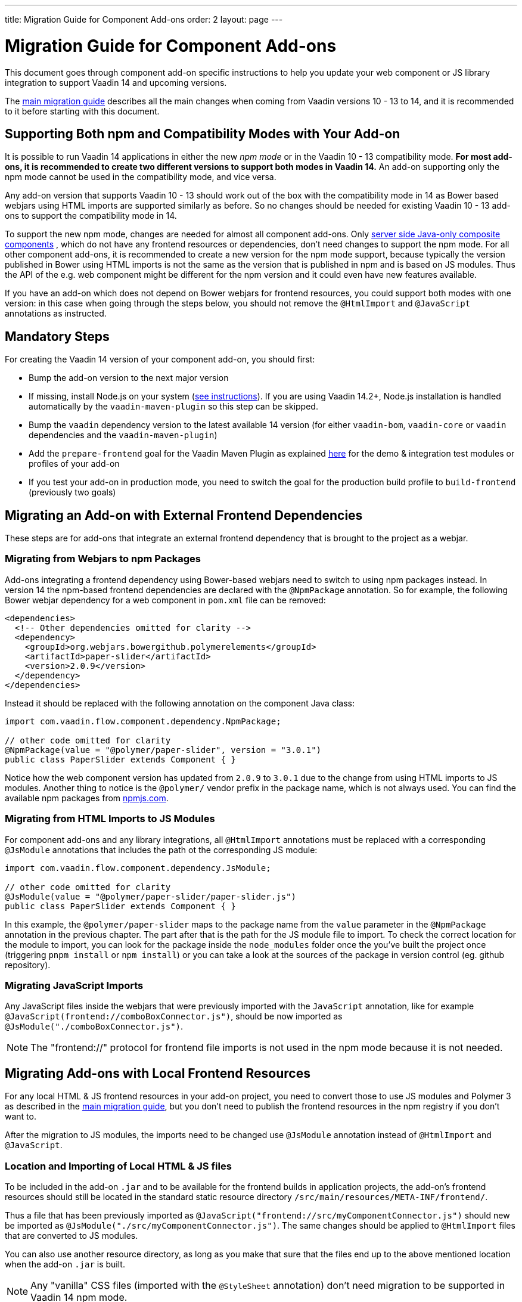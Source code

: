 ---
title: Migration Guide for Component Add-ons
order: 2
layout: page
---

= Migration Guide for Component Add-ons

This document goes through component add-on specific instructions to help
you update your web component or JS library integration to support Vaadin 14 and
upcoming versions.

The <<v14-migration-guide#, main migration guide>> describes all the main
changes when coming from Vaadin versions 10 - 13 to 14, and it is recommended to
it before starting with this document.

== Supporting Both npm and Compatibility Modes with Your Add-on

It is possible to run Vaadin 14 applications in either the new _npm mode_ or
in the Vaadin 10 - 13 compatibility mode. *For most add-ons, it is recommended
to create two different versions to support both modes in Vaadin 14.* An add-on
supporting only the npm mode cannot be used in the compatibility mode, and vice
versa.

Any add-on version that supports Vaadin 10 - 13 should work out of the box with
the compatibility mode in 14 as Bower based webjars using HTML imports are
supported similarly as before. So no changes should be needed for existing
Vaadin 10 - 13 add-ons to support the compatibility mode in 14.

To support the new npm mode, changes are needed for almost all component add-ons.
Only <<../creating-components/tutorial-component-composite#, server side Java-only composite components>>
, which do not have any frontend resources or dependencies, don't
need changes to support the npm mode. For all other component add-ons, it is
recommended to create a new version for the npm mode support, because typically
the version published in Bower using HTML imports is not the same as the version
 that is published in npm and is based on JS modules. Thus the API of the e.g.
 web component might be different for the npm version and it could even have new
features available.

If you have an add-on which does not depend on Bower webjars for frontend resources,
you could support both modes with one version: in this case when going through
the steps below, you should not remove the `@HtmlImport` and `@JavaScript`
annotations as instructed.

== Mandatory Steps

For creating the Vaadin 14 version of your component add-on, you should first:

* Bump the add-on version to the next major version
* If missing, install Node.js on your system (<<v14-migration-guide#install.npm,
see instructions>>). If you are using Vaadin 14.2+, Node.js installation is
handled automatically by the `vaadin-maven-plugin` so this step can be skipped.
* Bump the `vaadin` dependency version to the latest available 14 version
(for either `vaadin-bom`, `vaadin-core` or `vaadin` dependencies and the
`vaadin-maven-plugin`)
* Add the `prepare-frontend` goal for the Vaadin Maven Plugin as explained
<<v14-migration-guide#maven.plugin, here>> for the demo & integration test
modules or profiles of your add-on
* If you test your add-on in production mode, you need to switch the goal for
the production build profile to `build-frontend` (previously two goals)

== Migrating an Add-on with External Frontend Dependencies

These steps are for add-ons that integrate an external frontend dependency that
is brought to the project as a webjar.

=== Migrating from Webjars to npm Packages

Add-ons integrating a frontend dependency using Bower-based webjars need to
switch to using npm packages instead. In version 14 the npm-based frontend
dependencies are declared with the `@NpmPackage` annotation. So for example, the
following Bower webjar dependency for a web component in `pom.xml` file can be
removed:

[source, xml]
----
<dependencies>
  <!-- Other dependencies omitted for clarity -->
  <dependency>
    <groupId>org.webjars.bowergithub.polymerelements</groupId>
    <artifactId>paper-slider</artifactId>
    <version>2.0.9</version>
  </dependency>
</dependencies>
----

Instead it should be replaced with the following annotation on the component
Java class:

[source, java]
----
import com.vaadin.flow.component.dependency.NpmPackage;

// other code omitted for clarity
@NpmPackage(value = "@polymer/paper-slider", version = "3.0.1")
public class PaperSlider extends Component { }
----

Notice how the web component version has updated from `2.0.9` to `3.0.1` due to
the change from using HTML imports to JS modules. Another thing to notice is the
`@polymer/` vendor prefix in the package name, which is not always used. You can
 find the available npm packages from https://www.npmjs.com/[npmjs.com].

=== Migrating from HTML Imports to JS Modules

For component add-ons and any library integrations, all `@HtmlImport`
annotations must be replaced with a corresponding `@JsModule` annotations that
includes the path ot the corresponding JS module:

[source, java]
----
import com.vaadin.flow.component.dependency.JsModule;

// other code omitted for clarity
@JsModule(value = "@polymer/paper-slider/paper-slider.js")
public class PaperSlider extends Component { }
----

In this example, the `@polymer/paper-slider` maps to the package name from the
`value` parameter in the `@NpmPackage` annotation in the previous chapter. The
part after that is the path for the JS module file to import. To check the
correct location for the module to import, you can look for the package inside
the `node_modules` folder once the you've built the project once (triggering
`pnpm install` or `npm install`) or you can take a look at the sources of the package in version
control (eg. github repository).

=== Migrating JavaScript Imports

Any JavaScript files inside the webjars that were previously imported with the
`JavaScript` annotation, like for example
`@JavaScript(frontend://comboBoxConnector.js")`, should be now imported as
`@JsModule("./comboBoxConnector.js")`.

[NOTE]
The "frontend://" protocol for frontend file imports is not used in the npm mode
because it is not needed.

== Migrating Add-ons with Local Frontend Resources

For any local HTML & JS frontend resources in your add-on project, you need to
convert those to use JS modules and Polymer 3 as described in the
<<v14-migration-guide#p2.p3.migration, main migration guide>>, but you don't
need to publish the frontend resources in the npm registry if you don't want to.

After the migration to JS modules, the imports need to be changed use
`@JsModule` annotation instead of `@HtmlImport` and `@JavaScript`.

=== Location and Importing of Local HTML & JS files

To be included in the add-on `.jar` and to be available for the frontend builds in application projects, the add-on's frontend resources should still be located in the standard static resource directory `/src/main/resources/META-INF/frontend/`.

Thus a file that has been previously imported as `@JavaScript("frontend://src/myComponentConnector.js")` should new be imported as `@JsModule("./src/myComponentConnector.js")`.
The same changes should be applied to `@HtmlImport` files that are converted to JS modules.

You can also use another resource directory, as long as you make that sure that the files end up to the above mentioned location when the add-on `.jar` is built.

[NOTE]
Any "vanilla" CSS files (imported with the `@StyleSheet` annotation) don't need migration to be supported in Vaadin 14 npm mode.

== Miscellaneous Changes Related to Migration

* You might have to update the `jetty-maven-plugin` version when updating to Vaadin 14. The `9.4.15.v20190215` version that has been tested to work with the "single module add-on project" that has the add-on demo in the test resources, by including the configuration `<supportedPackagings><supportedPackaging>jar</supportedPackaging></supportedPackagings>`
* When you your add-on depends on either `vaadin` or `vaadin-core` dependencies, you can exclude the webjars for the npm version of the add-on.
This way anyone using your add-on will not have to exclude those themselves.
See an example of how to exclude the webjars https://github.com/vaadin/skeleton-starter-flow/pull/189/files[here]
* When the `prepare-frontend` goal creates the `package.json`, `package-lock.json` and `webpack.config.js` files for your add-on project demo or integration tests modules, you should add those to version control.
But these files do not need to be packaged together with the add-on.

== Examples of Component Add-on Migration to 14

* An example of a web component integration migrating from a Bower based webjar
to npm package and JS modules:
link:https://github.com/gatanaso/multiselect-combo-box-flow/compare/V13%2E%2E%2E2.0.0[multiselect-combo-box npm support]
* An example of a web component integration with only local template files
migrating from HTML imports to JS modules:
link:https://github.com/capeisti/infinite-grid/compare/0.1%2E%2E%2Ea48f3ba0384972fd155c60fc4ab459f8d4d8ad71[infinite-grid npm support]
* An example of a web component integration with only local template files
adding support for npm mode on top of Vaadin 10 - 13 support:
link:https://github.com/capeisti/infinite-grid/compare/0.1%2E%2E%2E0.2[infinite-grid supporting both modes]
